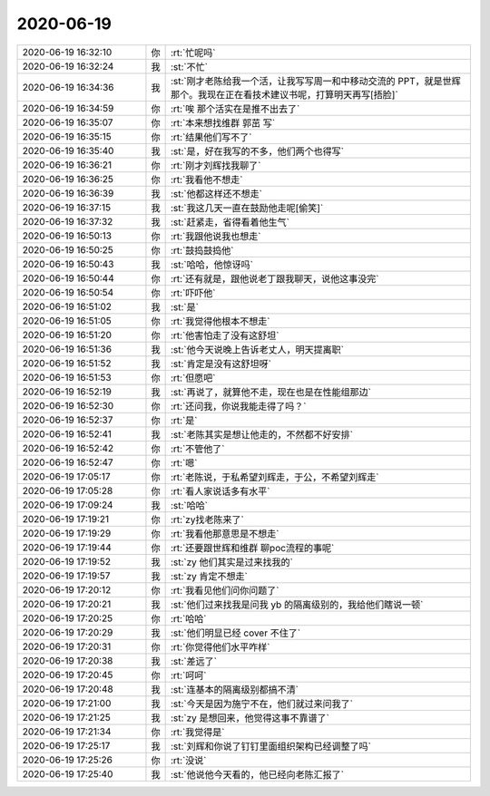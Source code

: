 2020-06-19
-------------

.. list-table::
   :widths: 25, 1, 60

   * - 2020-06-19 16:32:10
     - 你
     - :rt:`忙呢吗`
   * - 2020-06-19 16:32:24
     - 我
     - :st:`不忙`
   * - 2020-06-19 16:34:36
     - 我
     - :st:`刚才老陈给我一个活，让我写写周一和中移动交流的 PPT，就是世辉那个。我现在正在看技术建议书呢，打算明天再写[捂脸]`
   * - 2020-06-19 16:34:59
     - 你
     - :rt:`唉 那个活实在是推不出去了`
   * - 2020-06-19 16:35:07
     - 你
     - :rt:`本来想找维群 郭茁 写`
   * - 2020-06-19 16:35:15
     - 你
     - :rt:`结果他们写不了`
   * - 2020-06-19 16:35:40
     - 我
     - :st:`是，好在我写的不多，他们两个也得写`
   * - 2020-06-19 16:36:21
     - 你
     - :rt:`刚才刘辉找我聊了`
   * - 2020-06-19 16:36:25
     - 你
     - :rt:`我看他不想走`
   * - 2020-06-19 16:36:39
     - 我
     - :st:`他都这样还不想走`
   * - 2020-06-19 16:37:15
     - 我
     - :st:`我这几天一直在鼓励他走呢[偷笑]`
   * - 2020-06-19 16:37:32
     - 我
     - :st:`赶紧走，省得看着他生气`
   * - 2020-06-19 16:50:13
     - 你
     - :rt:`我跟他说我也想走`
   * - 2020-06-19 16:50:25
     - 你
     - :rt:`鼓捣鼓捣他`
   * - 2020-06-19 16:50:43
     - 我
     - :st:`哈哈，他惊讶吗`
   * - 2020-06-19 16:50:44
     - 你
     - :rt:`还有就是，跟他说老丁跟我聊天，说他这事没完`
   * - 2020-06-19 16:50:54
     - 你
     - :rt:`吓吓他`
   * - 2020-06-19 16:51:02
     - 我
     - :st:`是`
   * - 2020-06-19 16:51:05
     - 你
     - :rt:`我觉得他根本不想走`
   * - 2020-06-19 16:51:20
     - 你
     - :rt:`他害怕走了没有这舒坦`
   * - 2020-06-19 16:51:36
     - 我
     - :st:`他今天说晚上告诉老丈人，明天提离职`
   * - 2020-06-19 16:51:52
     - 我
     - :st:`肯定是没有这舒坦呀`
   * - 2020-06-19 16:51:53
     - 你
     - :rt:`但愿吧`
   * - 2020-06-19 16:52:19
     - 我
     - :st:`再说了，就算他不走，现在也是在性能组那边`
   * - 2020-06-19 16:52:30
     - 你
     - :rt:`还问我，你说我能走得了吗？`
   * - 2020-06-19 16:52:37
     - 你
     - :rt:`是`
   * - 2020-06-19 16:52:41
     - 我
     - :st:`老陈其实是想让他走的，不然都不好安排`
   * - 2020-06-19 16:52:42
     - 你
     - :rt:`不管他了`
   * - 2020-06-19 16:52:47
     - 你
     - :rt:`嗯`
   * - 2020-06-19 17:05:17
     - 你
     - :rt:`老陈说，于私希望刘辉走，于公，不希望刘辉走`
   * - 2020-06-19 17:05:28
     - 你
     - :rt:`看人家说话多有水平`
   * - 2020-06-19 17:09:24
     - 我
     - :st:`哈哈`
   * - 2020-06-19 17:19:21
     - 你
     - :rt:`zy找老陈来了`
   * - 2020-06-19 17:19:29
     - 你
     - :rt:`我看他那意思是不想走`
   * - 2020-06-19 17:19:44
     - 你
     - :rt:`还要跟世辉和维群 聊poc流程的事呢`
   * - 2020-06-19 17:19:52
     - 我
     - :st:`zy 他们其实是过来找我的`
   * - 2020-06-19 17:19:57
     - 我
     - :st:`zy 肯定不想走`
   * - 2020-06-19 17:20:12
     - 你
     - :rt:`我看见他们问你问题了`
   * - 2020-06-19 17:20:21
     - 我
     - :st:`他们过来找我是问我 yb 的隔离级别的，我给他们瞎说一顿`
   * - 2020-06-19 17:20:25
     - 你
     - :rt:`哈哈`
   * - 2020-06-19 17:20:29
     - 我
     - :st:`他们明显已经 cover 不住了`
   * - 2020-06-19 17:20:31
     - 你
     - :rt:`你觉得他们水平咋样`
   * - 2020-06-19 17:20:38
     - 我
     - :st:`差远了`
   * - 2020-06-19 17:20:45
     - 你
     - :rt:`呵呵`
   * - 2020-06-19 17:20:48
     - 我
     - :st:`连基本的隔离级别都搞不清`
   * - 2020-06-19 17:21:00
     - 我
     - :st:`今天是因为施宁不在，他们就过来问我了`
   * - 2020-06-19 17:21:25
     - 我
     - :st:`zy 是想回来，他觉得这事不靠谱了`
   * - 2020-06-19 17:21:34
     - 你
     - :rt:`我觉得是`
   * - 2020-06-19 17:25:17
     - 我
     - :st:`刘辉和你说了钉钉里面组织架构已经调整了吗`
   * - 2020-06-19 17:25:26
     - 你
     - :rt:`没说`
   * - 2020-06-19 17:25:40
     - 我
     - :st:`他说他今天看的，他已经向老陈汇报了`